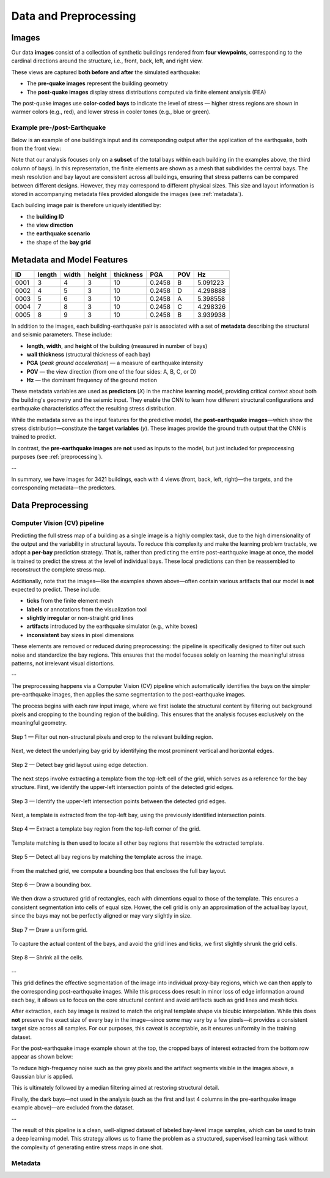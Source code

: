 Data and Preprocessing
======================

Images
------

Our data **images** consist of a collection of synthetic buildings rendered from
**four viewpoints**, corresponding to the cardinal directions around the
structure, i.e., front, back, left, and right view.

These views are captured **both before and after** the simulated earthquake:

- The **pre-quake images** represent the building geometry
- The **post-quake images** display stress distributions computed via finite element analysis (FEA)

The post-quake images use **color-coded bays** to indicate the level of stress — higher stress regions are shown in warmer colors (e.g., red), and lower stress in cooler tones (e.g., blue or green).

Example pre-/post-Earthquake
~~~~~~~~~~~~~~~~~~~~~~~~~~~~

Below is an example of one building’s input and its corresponding output after
the application of the earthquake, both from the front view:

.. raw:: html

    <div style="display: flex; justify-content: center; gap: 40px;">

      <div style="text-align: center;">
        <img src="_static/data/example_input_DesignPointA1000.png" width="400px" alt="Input image">
        <p><em>Input (pre-earthquake geometry)</em></p>
      </div>

      <div style="text-align: center;">
        <img src="_static/data/example_output_DesignPointA1000.png" width="400px" alt="Output image">
        <p><em>Output (post-earthquake stress)</em></p>
      </div>

    </div>

Note that our analysis focuses only on a **subset** of the total bays within each
building (in the examples above, the third column of bays).
In this representation, the finite elements are shown as a mesh that subdivides
the central bays.
The mesh resolution and bay layout are consistent across all buildings,
ensuring that stress patterns can be compared between different designs.
However, they may correspond to different physical sizes.
This size and layout information is stored in accompanying metadata files
provided alongside the images (see :ref:`metadata`).

Each building image pair is therefore uniquely identified by:

- the **building ID**
- the **view direction**
- the **earthquake scenario**
- the shape of the **bay grid**

.. _metadata:
Metadata and Model Features
---------------------------

+------+--------+-------+--------+------------+--------+-----+----------+
| ID   | length | width | height | thickness  | PGA    | POV | Hz       |
+======+========+=======+========+============+========+=====+==========+
| 0001 | 3      | 4     | 3      | 10         | 0.2458 | B   | 5.091223 |
+------+--------+-------+--------+------------+--------+-----+----------+
| 0002 | 4      | 5     | 3      | 10         | 0.2458 | D   | 4.298888 |
+------+--------+-------+--------+------------+--------+-----+----------+
| 0003 | 5      | 6     | 3      | 10         | 0.2458 | A   | 5.398558 |
+------+--------+-------+--------+------------+--------+-----+----------+
| 0004 | 7      | 8     | 3      | 10         | 0.2458 | C   | 4.298326 |
+------+--------+-------+--------+------------+--------+-----+----------+
| 0005 | 8      | 9     | 3      | 10         | 0.2458 | B   | 3.939938 |
+------+--------+-------+--------+------------+--------+-----+----------+


In addition to the images, each building-earthquake pair is associated with a
set of **metadata** describing the structural and seismic parameters.
These include:

- **length**, **width**, and **height** of the building (measured in number of bays)
- **wall thickness** (structural thickness of each bay)
- **PGA** (*peak ground acceleration*) — a measure of earthquake intensity
- **POV** — the view direction (from one of the four sides: A, B, C, or D)
- **Hz** — the dominant frequency of the ground motion

These metadata variables are used as **predictors** (*X*) in the machine
learning model, providing critical context about both the building's geometry
and the seismic input.
They enable the CNN to learn how different structural configurations and
earthquake characteristics affect the resulting stress distribution.

While the metadata serve as the input features for the predictive model,
the **post-earthquake images**—which show the stress distribution—constitute
the **target variables** (*y*).
These images provide the ground truth output that the CNN is trained to predict.

In contrast, the **pre-earthquake images** are **not** used as inputs to the
model, but just included for preprocessing purposes  (see :ref:`preprocessing`).

--

In summary, we have images for 3421 buildings, each with 4 views
(front, back, left, right)—the targets, and the corresponding
metadata—the predictors.

.. _preprocessing:
Data Preprocessing
------------------

Computer Vision (CV) pipeline
~~~~~~~~~~~~~~~~~~~~~~~~~~~~~

Predicting the full stress map of a building as a single image is a highly
complex task, due to the high dimensionality of the output and the variability
in structural layouts.
To reduce this complexity and make the learning problem tractable, we adopt a
**per-bay** prediction strategy.
That is, rather than predicting the entire post-earthquake image at once, the
model is trained to predict the stress at the level of individual bays.
These local predictions can then be reassembled to reconstruct the complete
stress map.

Additionally, note that the images—like the examples shown above—often contain
various artifacts that our model is **not** expected to predict.
These include:

- **ticks** from the finite element mesh
- **labels** or annotations from the visualization tool
- **slightly irregular** or non-straight grid lines
- **artifacts** introduced by the earthquake simulator (e.g., white boxes)
- **inconsistent** bay sizes in pixel dimensions

These elements are removed or reduced during preprocessing: the pipeline is
specifically designed to filter out such noise and standardize the bay regions.
This ensures that the model focuses solely on learning the meaningful stress
patterns, not irrelevant visual distortions.

--

The preprocessing happens via a Computer Vision (CV) pipeline which
automatically identifies the bays on the simpler pre-earthquake images, then
applies the same segmentation to the post-earthquake images.

The process begins with each raw input image, where we first isolate the
structural content by filtering out background pixels and cropping to the
bounding region of the building.
This ensures that the analysis focuses exclusively on the meaningful geometry.

.. figure:: _static/preprocessing/01_grey_DesignPointA1000.png
   :width: 400px
   :align: center
   :alt: Whitish-pixel filter and crop

   Step 1 — Filter out non-structural pixels and crop to the relevant building
   region.

Next, we detect the underlying bay grid by identifying the most prominent
vertical and horizontal edges.

.. figure:: _static/preprocessing/02_edges_DesignPointA1000.png
   :width: 400px
   :align: center
   :alt: Grid edge detection and matching

   Step 2 — Detect bay grid layout using edge detection.

The next steps involve extracting a template from the top-left cell of the
grid, which serves as a reference for the bay structure.
First, we identify the upper-left intersection points of the detected grid edges.

.. figure:: _static/preprocessing/03_intersection_DesignPointA1000.png
   :width: 400px
   :align: center
   :alt: Grid edge intersection detection

   Step 3 — Identify the upper-left intersection points between the detected grid edges.

Next, a template is extracted from the top-left bay, using the previously
identified intersection points.

.. figure:: _static/preprocessing/04_template_DesignPointA1000.png
   :width: 100px
   :align: center
   :alt: Template bay extraction

   Step 4 — Extract a template bay region from the top-left corner of the grid.

Template matching is then used to locate all other bay regions that resemble
the extracted template.

.. figure:: _static/preprocessing/05_matches_DesignPointA1000.png
   :width: 400px
   :align: center
   :alt: Template matching result

   Step 5 — Detect all bay regions by matching the template across the image.

From the matched grid, we compute a bounding box that encloses the full bay layout.

.. figure:: _static/preprocessing/06_bbox_DesignPointA1000.png
   :width: 400px
   :align: center
   :alt: Bounding box

   Step 6 — Draw a bounding box.

We then draw a structured grid of rectangles, each with dimentions equal to
those of the template.
This ensures a consistent segmentation into cells of equal size.
Hower, the cell grid is only an approximation of the actual bay layout, since
the bays may not be perfectly aligned or may vary slightly in size.

.. figure:: _static/preprocessing/07_grid_DesignPointA1000.png
   :width: 400px
   :align: center
   :alt: Cell grid

   Step 7 — Draw a uniform grid.

To capture the actual content of the bays, and avoid the grid lines and ticks,
we first  slightly shrunk the grid cells.

.. figure:: _static/preprocessing/08_shrunk_grid_DesignPointA1000.png
   :width: 400px
   :align: center
   :alt: Structured grid overlay

   Step 8 — Shrink all the cells.

--

This grid defines the effective segmentation of the image into individual
proxy-bay regions, which we can then apply to the corresponding post-earthquake
images.
While this process does result in minor loss of edge information around each bay,
it allows us to focus on the core structural content and avoid artifacts such
as grid lines and mesh ticks.

After extraction, each bay image is resized to match the original template
shape via bicubic interpolation.
While this does **not** preserve the exact size of every bay in the image—since
some may vary by a few pixels—it provides a consistent target size across all
samples.
For our purposes, this caveat is acceptable, as it ensures uniformity in the
training dataset.

For the post-earthquake image example shown at the top, the cropped bays of
interest extracted from the bottom row appear as shown below:

.. raw:: html

    <div style="display: flex; justify-content: center; gap: 40px;">

      <div style="text-align: center;">
        <img src="_static/preprocessing/03_resized_R9_C10_r0_c4.png" width="200px" alt="Extraction of the bottom-left bay">
        <p><em>Extraction of the bottom-left bay</em></p>
      </div>

      <div style="text-align: center;">
        <img src="_static/preprocessing/03_resized_R9_C10_r0_c5.png" width="200px" alt="Extraction of the bottom-right bay">
        <p><em>Extraction of the bottom-right bay</em></p>
      </div>

    </div>

To reduce high-frequency noise such as the grey pixels and the artifact segments
visible in the images above, a Gaussian blur is applied.

.. raw:: html

    <div style="display: flex; justify-content: center; gap: 40px;">

      <div style="text-align: center;">
        <img src="_static/preprocessing/04_smooth_R9_C10_r0_c4.png" width="200px" alt="Smoothed bottom-left extraction">
        <p><em>Smoothed bottom-left extraction</em></p>
      </div>

      <div style="text-align: center;">
        <img src="_static/preprocessing/04_smooth_R9_C10_r0_c5.png" width="200px" alt="Smoothed bottom-right extraction">
        <p><em>Smoothed bottom-right extraction</em></p>
      </div>

    </div>

This is ultimately followed by a median filtering aimed at restoring structural
detail.

.. raw:: html

    <div style="display: flex; justify-content: center; gap: 40px;">

      <div style="text-align: center;">
        <img src="_static/preprocessing/05_median_R9_C10_r0_c4.png" width="200px" alt="Filtered bottom-left extraction">
        <p><em>Filtered bottom-left extraction</em></p>
      </div>

      <div style="text-align: center;">
        <img src="_static/preprocessing/05_median_R9_C10_r0_c5.png" width="200px" alt="Filtered bottom-right extraction">
        <p><em>Filtered bottom-right extraction</em></p>
      </div>

    </div>


Finally, the dark bays—not used in the analysis (such as the first and last 4
columns in the pre-earthquake image example above)—are excluded from the dataset.

--

The result of this pipeline is a clean, well-aligned dataset of labeled
bay-level image samples, which can be used to train a deep learning model.
This strategy allows us to frame the problem as a structured, supervised
learning task without the complexity of generating entire stress maps in one
shot.

Metadata
~~~~~~~~

